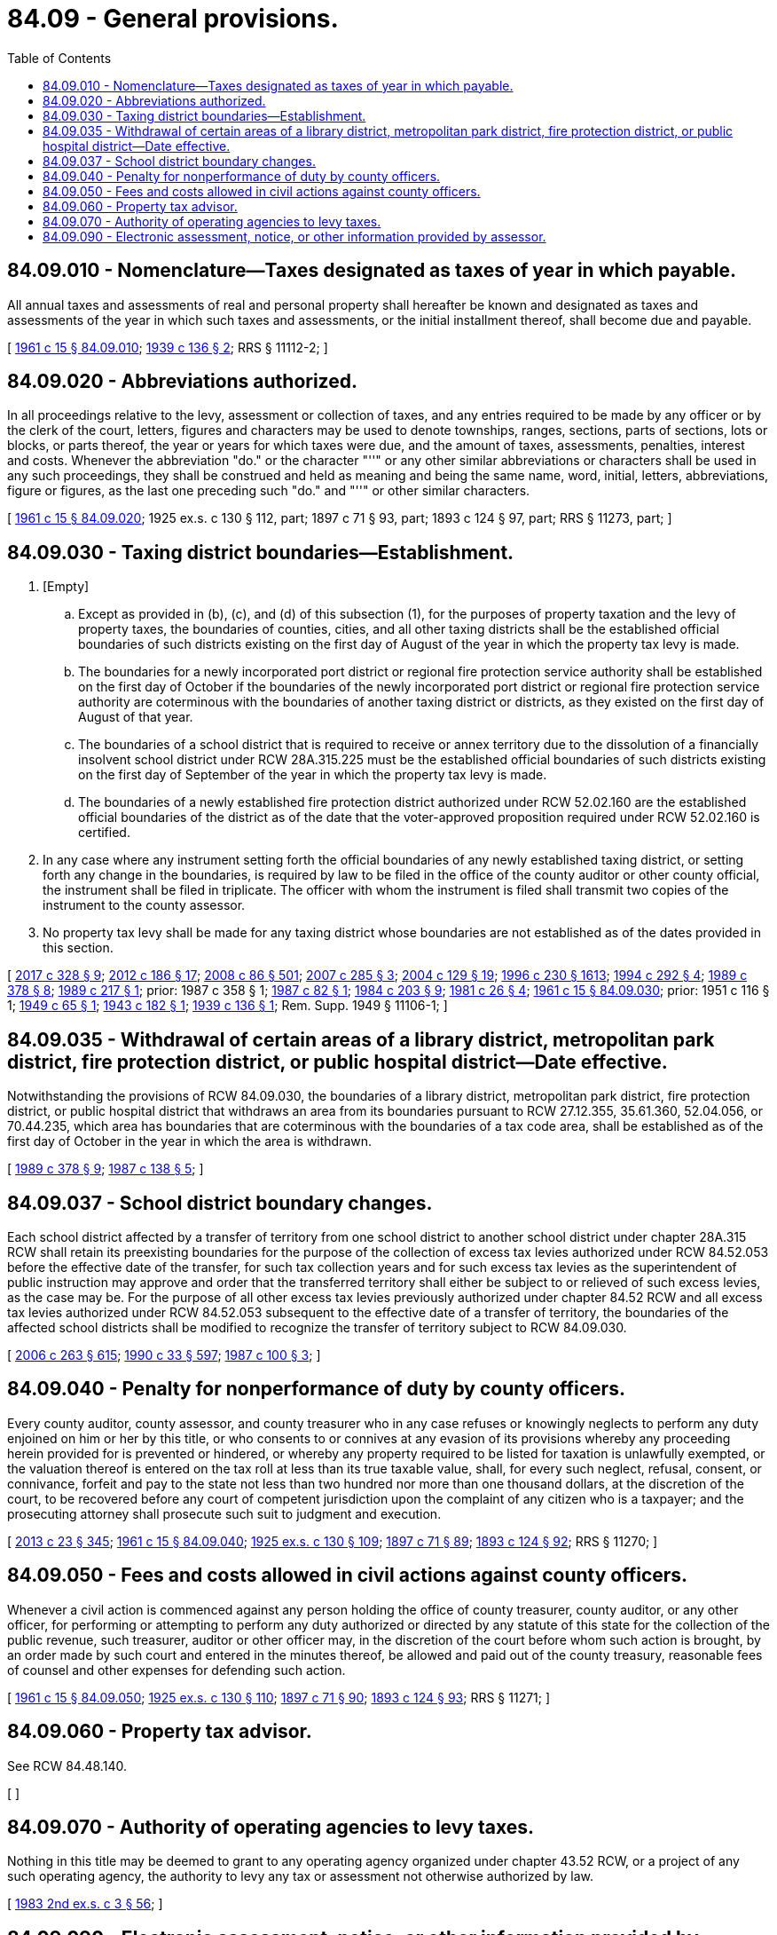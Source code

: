= 84.09 - General provisions.
:toc:

== 84.09.010 - Nomenclature—Taxes designated as taxes of year in which payable.
All annual taxes and assessments of real and personal property shall hereafter be known and designated as taxes and assessments of the year in which such taxes and assessments, or the initial installment thereof, shall become due and payable.

[ http://leg.wa.gov/CodeReviser/documents/sessionlaw/1961c15.pdf?cite=1961%20c%2015%20§%2084.09.010[1961 c 15 § 84.09.010]; http://leg.wa.gov/CodeReviser/documents/sessionlaw/1939c136.pdf?cite=1939%20c%20136%20§%202[1939 c 136 § 2]; RRS § 11112-2; ]

== 84.09.020 - Abbreviations authorized.
In all proceedings relative to the levy, assessment or collection of taxes, and any entries required to be made by any officer or by the clerk of the court, letters, figures and characters may be used to denote townships, ranges, sections, parts of sections, lots or blocks, or parts thereof, the year or years for which taxes were due, and the amount of taxes, assessments, penalties, interest and costs. Whenever the abbreviation "do." or the character "''" or any other similar abbreviations or characters shall be used in any such proceedings, they shall be construed and held as meaning and being the same name, word, initial, letters, abbreviations, figure or figures, as the last one preceding such "do." and "''" or other similar characters.

[ http://leg.wa.gov/CodeReviser/documents/sessionlaw/1961c15.pdf?cite=1961%20c%2015%20§%2084.09.020[1961 c 15 § 84.09.020]; 1925 ex.s. c 130 § 112, part; 1897 c 71 § 93, part; 1893 c 124 § 97, part; RRS § 11273, part; ]

== 84.09.030 - Taxing district boundaries—Establishment.
. [Empty]
.. Except as provided in (b), (c), and (d) of this subsection (1), for the purposes of property taxation and the levy of property taxes, the boundaries of counties, cities, and all other taxing districts shall be the established official boundaries of such districts existing on the first day of August of the year in which the property tax levy is made.

.. The boundaries for a newly incorporated port district or regional fire protection service authority shall be established on the first day of October if the boundaries of the newly incorporated port district or regional fire protection service authority are coterminous with the boundaries of another taxing district or districts, as they existed on the first day of August of that year.

.. The boundaries of a school district that is required to receive or annex territory due to the dissolution of a financially insolvent school district under RCW 28A.315.225 must be the established official boundaries of such districts existing on the first day of September of the year in which the property tax levy is made.

.. The boundaries of a newly established fire protection district authorized under RCW 52.02.160 are the established official boundaries of the district as of the date that the voter-approved proposition required under RCW 52.02.160 is certified.

. In any case where any instrument setting forth the official boundaries of any newly established taxing district, or setting forth any change in the boundaries, is required by law to be filed in the office of the county auditor or other county official, the instrument shall be filed in triplicate. The officer with whom the instrument is filed shall transmit two copies of the instrument to the county assessor.

. No property tax levy shall be made for any taxing district whose boundaries are not established as of the dates provided in this section.

[ http://lawfilesext.leg.wa.gov/biennium/2017-18/Pdf/Bills/Session%20Laws/Senate/5628-S.SL.pdf?cite=2017%20c%20328%20§%209[2017 c 328 § 9]; http://lawfilesext.leg.wa.gov/biennium/2011-12/Pdf/Bills/Session%20Laws/House/2617-S.SL.pdf?cite=2012%20c%20186%20§%2017[2012 c 186 § 17]; http://lawfilesext.leg.wa.gov/biennium/2007-08/Pdf/Bills/Session%20Laws/Senate/6663.SL.pdf?cite=2008%20c%2086%20§%20501[2008 c 86 § 501]; http://lawfilesext.leg.wa.gov/biennium/2007-08/Pdf/Bills/Session%20Laws/Senate/5836-S.SL.pdf?cite=2007%20c%20285%20§%203[2007 c 285 § 3]; http://lawfilesext.leg.wa.gov/biennium/2003-04/Pdf/Bills/Session%20Laws/Senate/5326-S.SL.pdf?cite=2004%20c%20129%20§%2019[2004 c 129 § 19]; http://lawfilesext.leg.wa.gov/biennium/1995-96/Pdf/Bills/Session%20Laws/Senate/6091-S.SL.pdf?cite=1996%20c%20230%20§%201613[1996 c 230 § 1613]; http://lawfilesext.leg.wa.gov/biennium/1993-94/Pdf/Bills/Session%20Laws/Senate/6428-S.SL.pdf?cite=1994%20c%20292%20§%204[1994 c 292 § 4]; http://leg.wa.gov/CodeReviser/documents/sessionlaw/1989c378.pdf?cite=1989%20c%20378%20§%208[1989 c 378 § 8]; http://leg.wa.gov/CodeReviser/documents/sessionlaw/1989c217.pdf?cite=1989%20c%20217%20§%201[1989 c 217 § 1]; prior:  1987 c 358 § 1; http://leg.wa.gov/CodeReviser/documents/sessionlaw/1987c82.pdf?cite=1987%20c%2082%20§%201[1987 c 82 § 1]; http://leg.wa.gov/CodeReviser/documents/sessionlaw/1984c203.pdf?cite=1984%20c%20203%20§%209[1984 c 203 § 9]; http://leg.wa.gov/CodeReviser/documents/sessionlaw/1981c26.pdf?cite=1981%20c%2026%20§%204[1981 c 26 § 4]; http://leg.wa.gov/CodeReviser/documents/sessionlaw/1961c15.pdf?cite=1961%20c%2015%20§%2084.09.030[1961 c 15 § 84.09.030]; prior:  1951 c 116 § 1; http://leg.wa.gov/CodeReviser/documents/sessionlaw/1949c65.pdf?cite=1949%20c%2065%20§%201[1949 c 65 § 1]; http://leg.wa.gov/CodeReviser/documents/sessionlaw/1943c182.pdf?cite=1943%20c%20182%20§%201[1943 c 182 § 1]; http://leg.wa.gov/CodeReviser/documents/sessionlaw/1939c136.pdf?cite=1939%20c%20136%20§%201[1939 c 136 § 1]; Rem. Supp. 1949 § 11106-1; ]

== 84.09.035 - Withdrawal of certain areas of a library district, metropolitan park district, fire protection district, or public hospital district—Date effective.
Notwithstanding the provisions of RCW 84.09.030, the boundaries of a library district, metropolitan park district, fire protection district, or public hospital district that withdraws an area from its boundaries pursuant to RCW 27.12.355, 35.61.360, 52.04.056, or 70.44.235, which area has boundaries that are coterminous with the boundaries of a tax code area, shall be established as of the first day of October in the year in which the area is withdrawn.

[ http://leg.wa.gov/CodeReviser/documents/sessionlaw/1989c378.pdf?cite=1989%20c%20378%20§%209[1989 c 378 § 9]; http://leg.wa.gov/CodeReviser/documents/sessionlaw/1987c138.pdf?cite=1987%20c%20138%20§%205[1987 c 138 § 5]; ]

== 84.09.037 - School district boundary changes.
Each school district affected by a transfer of territory from one school district to another school district under chapter 28A.315 RCW shall retain its preexisting boundaries for the purpose of the collection of excess tax levies authorized under RCW 84.52.053 before the effective date of the transfer, for such tax collection years and for such excess tax levies as the superintendent of public instruction may approve and order that the transferred territory shall either be subject to or relieved of such excess levies, as the case may be. For the purpose of all other excess tax levies previously authorized under chapter 84.52 RCW and all excess tax levies authorized under RCW 84.52.053 subsequent to the effective date of a transfer of territory, the boundaries of the affected school districts shall be modified to recognize the transfer of territory subject to RCW 84.09.030.

[ http://lawfilesext.leg.wa.gov/biennium/2005-06/Pdf/Bills/Session%20Laws/House/3098-S2.SL.pdf?cite=2006%20c%20263%20§%20615[2006 c 263 § 615]; http://leg.wa.gov/CodeReviser/documents/sessionlaw/1990c33.pdf?cite=1990%20c%2033%20§%20597[1990 c 33 § 597]; http://leg.wa.gov/CodeReviser/documents/sessionlaw/1987c100.pdf?cite=1987%20c%20100%20§%203[1987 c 100 § 3]; ]

== 84.09.040 - Penalty for nonperformance of duty by county officers.
Every county auditor, county assessor, and county treasurer who in any case refuses or knowingly neglects to perform any duty enjoined on him or her by this title, or who consents to or connives at any evasion of its provisions whereby any proceeding herein provided for is prevented or hindered, or whereby any property required to be listed for taxation is unlawfully exempted, or the valuation thereof is entered on the tax roll at less than its true taxable value, shall, for every such neglect, refusal, consent, or connivance, forfeit and pay to the state not less than two hundred nor more than one thousand dollars, at the discretion of the court, to be recovered before any court of competent jurisdiction upon the complaint of any citizen who is a taxpayer; and the prosecuting attorney shall prosecute such suit to judgment and execution.

[ http://lawfilesext.leg.wa.gov/biennium/2013-14/Pdf/Bills/Session%20Laws/Senate/5077-S.SL.pdf?cite=2013%20c%2023%20§%20345[2013 c 23 § 345]; http://leg.wa.gov/CodeReviser/documents/sessionlaw/1961c15.pdf?cite=1961%20c%2015%20§%2084.09.040[1961 c 15 § 84.09.040]; http://leg.wa.gov/CodeReviser/documents/sessionlaw/1925ex1c130.pdf?cite=1925%20ex.s.%20c%20130%20§%20109[1925 ex.s. c 130 § 109]; http://leg.wa.gov/CodeReviser/documents/sessionlaw/1897c71.pdf?cite=1897%20c%2071%20§%2089[1897 c 71 § 89]; http://leg.wa.gov/CodeReviser/documents/sessionlaw/1893c124.pdf?cite=1893%20c%20124%20§%2092[1893 c 124 § 92]; RRS § 11270; ]

== 84.09.050 - Fees and costs allowed in civil actions against county officers.
Whenever a civil action is commenced against any person holding the office of county treasurer, county auditor, or any other officer, for performing or attempting to perform any duty authorized or directed by any statute of this state for the collection of the public revenue, such treasurer, auditor or other officer may, in the discretion of the court before whom such action is brought, by an order made by such court and entered in the minutes thereof, be allowed and paid out of the county treasury, reasonable fees of counsel and other expenses for defending such action.

[ http://leg.wa.gov/CodeReviser/documents/sessionlaw/1961c15.pdf?cite=1961%20c%2015%20§%2084.09.050[1961 c 15 § 84.09.050]; http://leg.wa.gov/CodeReviser/documents/sessionlaw/1925ex1c130.pdf?cite=1925%20ex.s.%20c%20130%20§%20110[1925 ex.s. c 130 § 110]; http://leg.wa.gov/CodeReviser/documents/sessionlaw/1897c71.pdf?cite=1897%20c%2071%20§%2090[1897 c 71 § 90]; http://leg.wa.gov/CodeReviser/documents/sessionlaw/1893c124.pdf?cite=1893%20c%20124%20§%2093[1893 c 124 § 93]; RRS § 11271; ]

== 84.09.060 - Property tax advisor.
See RCW 84.48.140.

[ ]

== 84.09.070 - Authority of operating agencies to levy taxes.
Nothing in this title may be deemed to grant to any operating agency organized under chapter 43.52 RCW, or a project of any such operating agency, the authority to levy any tax or assessment not otherwise authorized by law.

[ http://leg.wa.gov/CodeReviser/documents/sessionlaw/1983ex2c3.pdf?cite=1983%202nd%20ex.s.%20c%203%20§%2056[1983 2nd ex.s. c 3 § 56]; ]

== 84.09.090 - Electronic assessment, notice, or other information provided by assessor.
. Whenever the assessor is required by the provisions of this title to send any assessment, notice, or any other information to persons by regular mail, the assessor may instead provide the assessment, notice, or other information electronically if the following conditions are met:

.. The person entitled to receive the information has authorized the assessor, electronically or otherwise, to provide the assessment, notice, or other information electronically; and

.. If the assessment, notice, or other information is subject to the confidentiality provisions of RCW 82.32.330, 84.08.210, or 84.40.340, the assessor must use methods reasonably designed to protect the information from unauthorized disclosure. The provisions of this subsection (1)(b) may be waived by a taxpayer. The waiver must be in writing and may be provided to the assessor electronically. A waiver continues until revoked in writing by the taxpayer. Such revocation may be provided to the assessor electronically in a manner provided or approved by the assessor.

. Electronic notice pursuant to this section will continue until revoked in writing by the taxpayer. Such revocation may be provided to the assessor electronically in a manner provided or approved by the assessor.

. Electronic transmittal may be by electronic mail or other electronic means reasonably calculated to apprise the person of the information that is being provided.

. Any assessment, notice, or other information provided by the assessor to a person is deemed to have been mailed by the assessor and received by the person on the date that the assessor electronically sends the information to the person or electronically notifies the person that the information is available to be accessed by the person.

. This section also applies to information that is not expressly required by statute to be sent by regular mail, but is customarily sent by the assessor using regular mail, to persons entitled to receive the information.

. Information compiled or possessed by the assessor for the purposes of providing notice under this title, including but not limited to taxpayer email addresses, waivers, waiver requests, waiver revocations, and passwords or other methods of protecting taxpayer information as required in subsection (1)(b) of this section, are not subject to disclosure under chapter 42.56 RCW.

[ http://lawfilesext.leg.wa.gov/biennium/2013-14/Pdf/Bills/Session%20Laws/House/1576.SL.pdf?cite=2013%20c%20131%20§%201[2013 c 131 § 1]; ]

